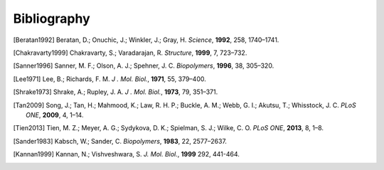 Bibliography
=========================================================
.. [Beratan1992] Beratan, D.; Onuchic, J.; Winkler, J.; Gray, H. *Science*, **1992**, 258, 1740–1741.
.. [Chakravarty1999] Chakravarty, S.; Varadarajan, R. *Structure*, **1999**, 7, 723–732.
.. [Sanner1996] Sanner, M. F.; Olson, A. J.; Spehner, J. C. *Biopolymers*, **1996**, 38, 305–320.
.. [Lee1971] Lee, B.; Richards, F. M. *J . Mol. Biol.*, **1971**, 55, 379–400.
.. [Shrake1973] Shrake, A.; Rupley, J. A. *J . Mol. Biol.*, **1973**, 79, 351–371.
.. [Tan2009] Song, J.; Tan, H.; Mahmood, K.; Law, R. H. P.; Buckle, A. M.; Webb, G. I.; Akutsu, T.; Whisstock, J. C. *PLoS ONE*, **2009**, 4, 1–14.
.. [Tien2013] Tien, M. Z.; Meyer, A. G.; Sydykova, D. K.; Spielman, S. J.; Wilke, C. O. *PLoS ONE*, **2013**, 8, 1–8.
.. [Sander1983] Kabsch, W.; Sander, C. *Biopolymers*, **1983**, 22, 2577–2637.
.. [Kannan1999] Kannan, N.; Vishveshwara, S. *J. Mol. Biol.*, **1999** 292, 441-464. 